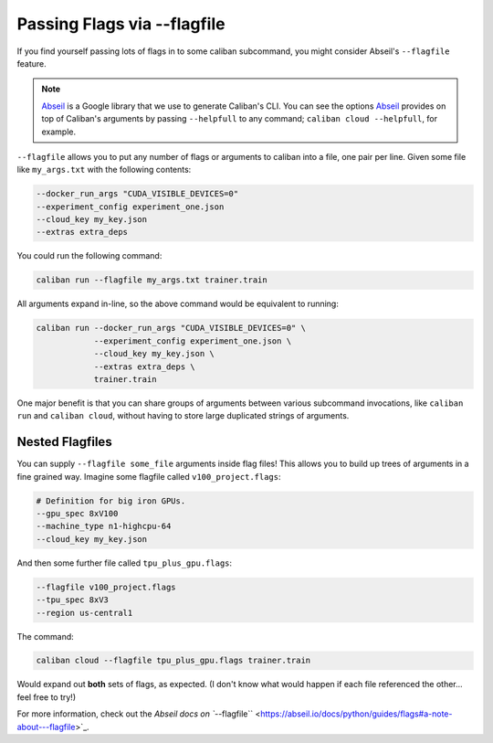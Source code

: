 Passing Flags via --flagfile
^^^^^^^^^^^^^^^^^^^^^^^^^^^^

If you find yourself passing lots of flags in to some caliban subcommand, you
might consider Abseil's ``--flagfile`` feature.

.. NOTE:: `Abseil <https://abseil.io/docs/python>`_ is a Google library that we
   use to generate Caliban's CLI. You can see the options `Abseil
   <https://abseil.io/docs/python>`_ provides on top of Caliban's arguments by
   passing ``--helpfull`` to any command; ``caliban cloud --helpfull``\ , for
   example.

``--flagfile`` allows you to put any number of flags or arguments to caliban into
a file, one pair per line. Given some file like ``my_args.txt`` with the following
contents:

.. code-block::

   --docker_run_args "CUDA_VISIBLE_DEVICES=0"
   --experiment_config experiment_one.json
   --cloud_key my_key.json
   --extras extra_deps

You could run the following command:

.. code-block:: bash

   caliban run --flagfile my_args.txt trainer.train

All arguments expand in-line, so the above command would be equivalent to
running:

.. code-block:: bash

   caliban run --docker_run_args "CUDA_VISIBLE_DEVICES=0" \
               --experiment_config experiment_one.json \
               --cloud_key my_key.json \
               --extras extra_deps \
               trainer.train

One major benefit is that you can share groups of arguments between various
subcommand invocations, like ``caliban run`` and ``caliban cloud``\ , without having
to store large duplicated strings of arguments.

Nested Flagfiles
~~~~~~~~~~~~~~~~

You can supply ``--flagfile some_file`` arguments inside flag files! This allows
you to build up trees of arguments in a fine grained way. Imagine some flagfile
called ``v100_project.flags``\ :

.. code-block:: text

   # Definition for big iron GPUs.
   --gpu_spec 8xV100
   --machine_type n1-highcpu-64
   --cloud_key my_key.json

And then some further file called ``tpu_plus_gpu.flags``\ :

.. code-block:: text

   --flagfile v100_project.flags
   --tpu_spec 8xV3
   --region us-central1

The command:

.. code-block:: bash

   caliban cloud --flagfile tpu_plus_gpu.flags trainer.train

Would expand out **both** sets of flags, as expected. (I don't know what would
happen if each file referenced the other... feel free to try!)

For more information, check out the
`Abseil docs on ``--flagfile`` <https://abseil.io/docs/python/guides/flags#a-note-about---flagfile>`_.
